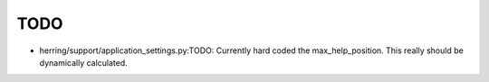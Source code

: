 TODO
====

* herring/support/application_settings.py:TODO:  Currently hard coded the max_help_position.  This really should be dynamically calculated.

